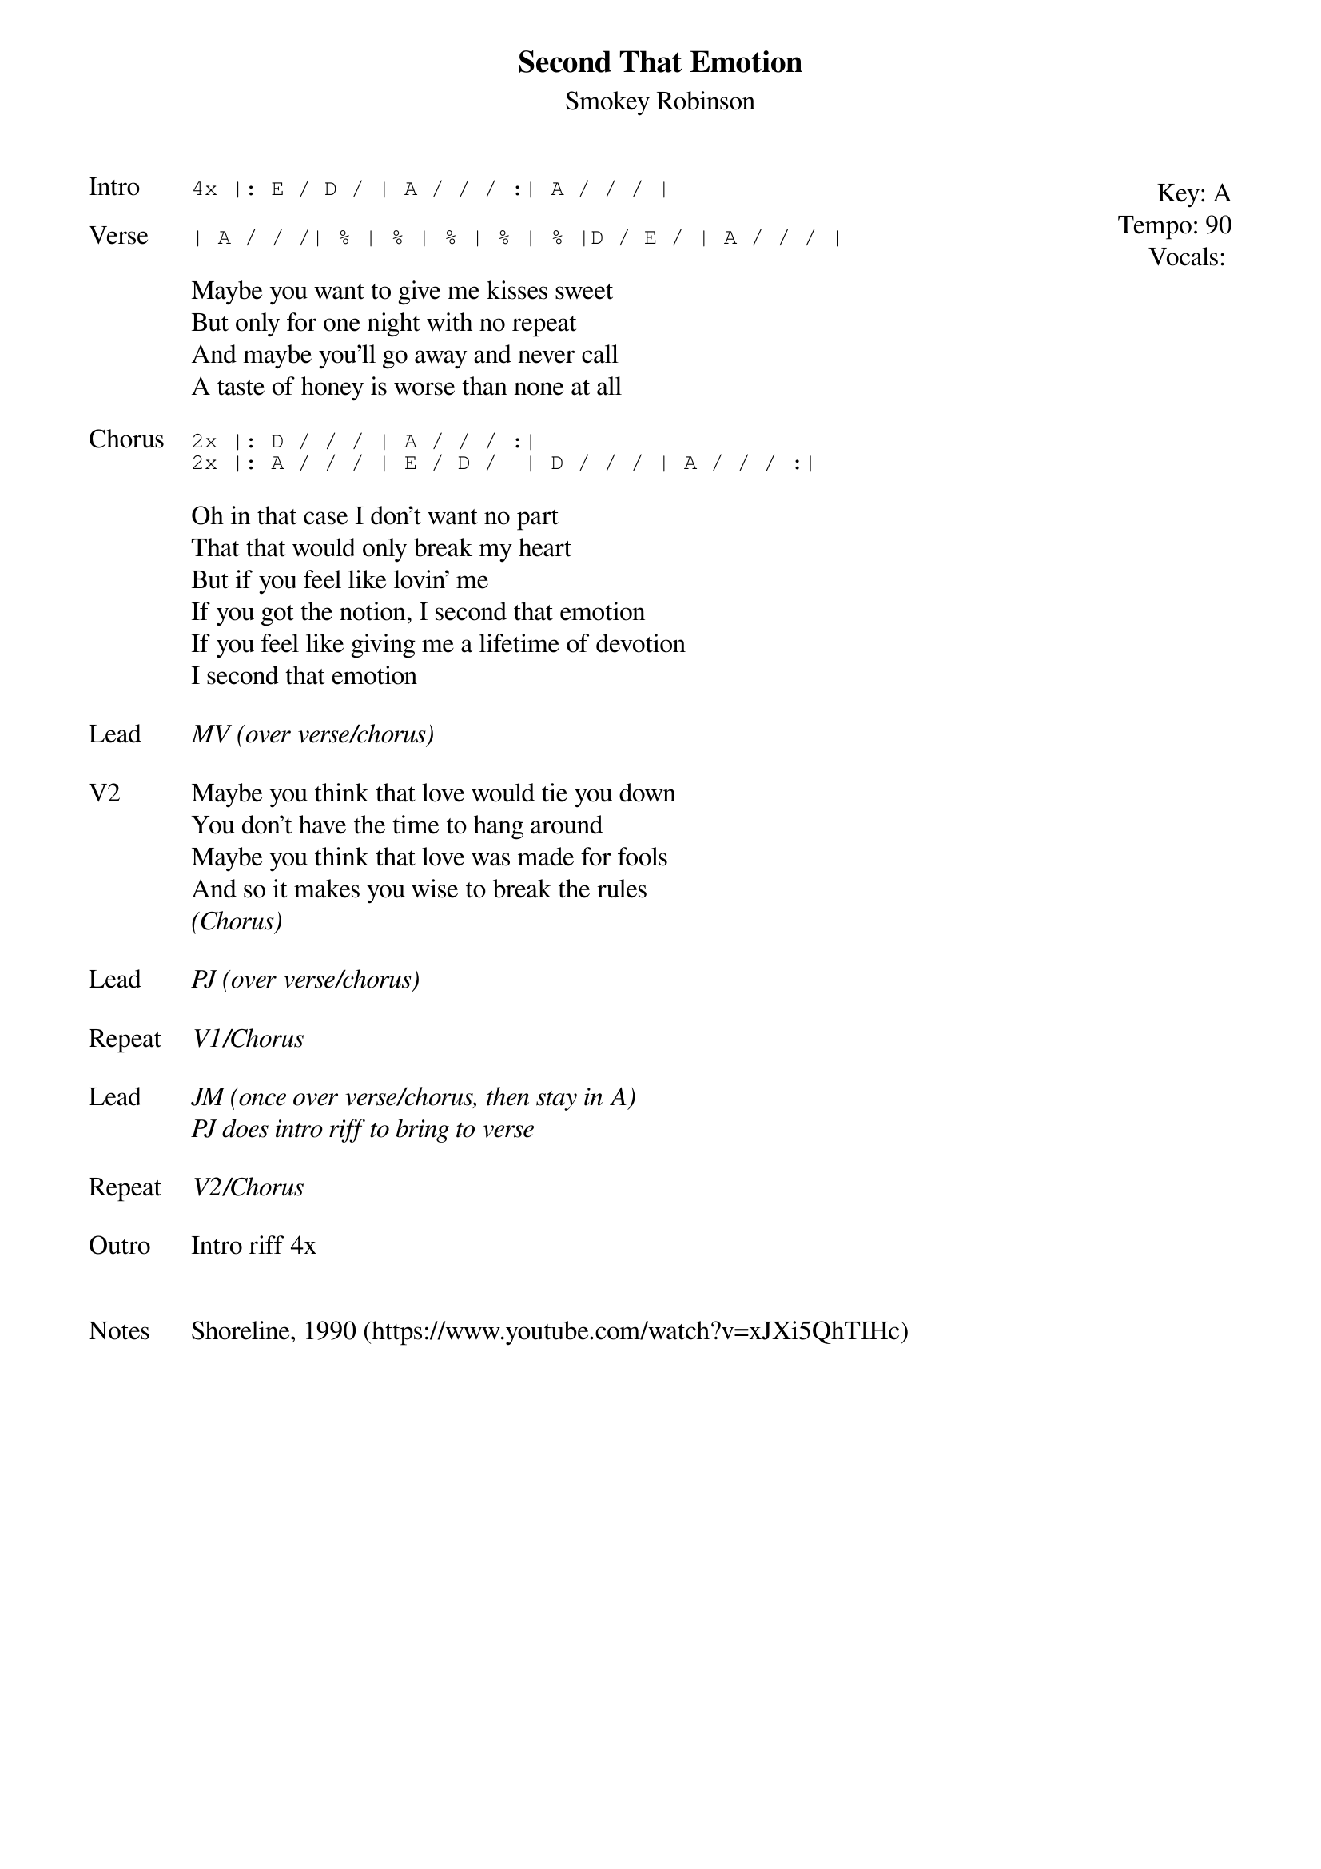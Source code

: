 {t: Second That Emotion}
{st: Smokey Robinson}
{key: A}
{tempo: 90}
{meta: vocals PJ}


{start_of_textblock label="" flush="right" anchor="line" x="100%"}
Key: %{key}
Tempo: %{tempo}
Vocals: %{vocals}
{end_of_textblock}
{sot: Intro}
4x |: E / D / | A / / / :| A / / / |
{eot}

{sot: Verse}
| A / / /| % | % | % | % | % |D / E / | A / / / |
{eot}

{sov}
Maybe you want to give me kisses sweet
But only for one night with no repeat
And maybe you'll go away and never call
A taste of honey is worse than none at all
{eov}

{sot: Chorus}
2x |: D / / / | A / / / :|
2x |: A / / / | E / D /  | D / / / | A / / / :|
{eot}

{sov}
Oh in that case I don't want no part
That that would only break my heart
But if you feel like lovin' me
If you got the notion, I second that emotion
If you feel like giving me a lifetime of devotion
I second that emotion
{eov}

{sov: Lead}
<i>MV (over verse/chorus)</i>
{eov}

{sov: V2}
Maybe you think that love would tie you down
You don't have the time to hang around
Maybe you think that love was made for fools
And so it makes you wise to break the rules
<i>(Chorus)</i>
{eov}

{sov: Lead}
<i>PJ (over verse/chorus)</i>
{eov}

{sov: Repeat}
<i>V1/Chorus</i>
{eov}

{sov: Lead}
<i>JM (once over verse/chorus, then stay in A)</i>
<i>PJ does intro riff to bring to verse</i>
{eov}

{sov: Repeat}
<i>V2/Chorus</i>
{eov}

{sov: Outro}
Intro riff 4x
{eov}


{sov: Notes}
Shoreline, 1990 (https://www.youtube.com/watch?v=xJXi5QhTIHc)
{eov}
